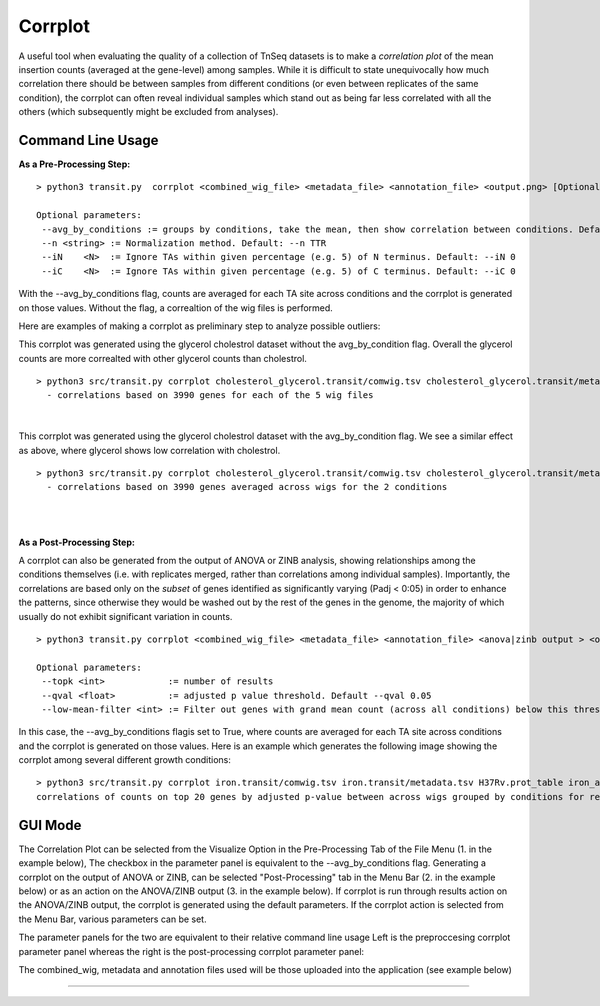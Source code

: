 .. _corrplot:

Corrplot
========

A useful tool when evaluating the quality of a collection of TnSeq datasets is to make a
*correlation plot* of the mean insertion counts (averaged at the gene-level) among samples.
While it is difficult to state unequivocally
how much correlation there should be between samples from different conditions
(or even between replicates of the same condition),
the corrplot can often reveal individual samples which stand out as being far less
correlated with all the others (which subsequently might be excluded from analyses).

Command Line Usage
------
**As a Pre-Processing Step:**
::
    > python3 transit.py  corrplot <combined_wig_file> <metadata_file> <annotation_file> <output.png> [Optional Arguments]
    
    Optional parameters:
     --avg_by_conditions := groups by conditions, take the mean, then show correlation between conditions. Default: False
     --n <string> := Normalization method. Default: --n TTR
     --iN    <N>  := Ignore TAs within given percentage (e.g. 5) of N terminus. Default: --iN 0
     --iC    <N>  := Ignore TAs within given percentage (e.g. 5) of C terminus. Default: --iC 0

With the --avg_by_conditions flag, counts are averaged for each TA site across conditions and the corrplot is generated on those values.
Without the flag, a correaltion of the wig files is performed. 

Here are examples of making a corrplot as preliminary step to analyze possible outliers:

This corrplot was generated using the glycerol cholestrol dataset without the avg_by_condition flag. Overall
the glycerol counts are more correalted with other glycerol counts than cholestrol.
::
    > python3 src/transit.py corrplot cholesterol_glycerol.transit/comwig.tsv cholesterol_glycerol.transit/metadata.tsv H37Rv.prot_table glyc_chol_corrplot.png
      - correlations based on 3990 genes for each of the 5 wig files
|
.. image:: _images/glyc_chol_wigs_corrplot.png
   :width: 400
   :align: center

This corrplot was generated using the glycerol cholestrol dataset with the avg_by_condition flag. We see a 
similar effect as above, where glycerol shows low correlation with cholestrol.
::
    > python3 src/transit.py corrplot cholesterol_glycerol.transit/comwig.tsv cholesterol_glycerol.transit/metadata.tsv H37Rv.prot_table glyc_chol_conditions_corrplot.png --avg_by_conditions
      - correlations based on 3990 genes averaged across wigs for the 2 conditions 
|
.. image:: _images/glyc_chol_conditions_corrplot.png
   :width: 300
   :align: center
|

**As a Post-Processing Step:**

A corrplot can also be generated from the output of ANOVA or ZINB analysis, showing relationships among the conditions themselves
(i.e. with replicates merged, rather than correlations among individual samples).  Importantly, the correlations are based only on
the *subset* of genes identified as significantly varying (Padj < 0:05) in order to enhance the patterns, since otherwise they would be
washed out by the rest of the genes in the genome, the majority of which usually do not exhibit significant variation in counts.
::
    > python3 transit.py corrplot <combined_wig_file> <metadata_file> <annotation_file> <anova|zinb output > <output.png> -anova|-zinb
    
    Optional parameters:
     --topk <int>            := number of results
     --qval <float>          := adjusted p value threshold. Default --qval 0.05
     --low-mean-filter <int> := Filter out genes with grand mean count (across all conditions) below this threshold(even if adjusted p-value < 0.05). Default --low-mean-filter 5

In this case, the --avg_by_conditions flagis set to True, where counts are averaged for each TA site across conditions and the corrplot is generated on those values.
Here is an example which generates the following image showing the corrplot among several different growth conditions:
::
    > python3 src/transit.py corrplot iron.transit/comwig.tsv iron.transit/metadata.tsv H37Rv.prot_table iron_anova.out iron_anova_out.png -anova --top_k 20
    correlations of counts on top 20 genes by adjusted p-value between across wigs grouped by conditions for results of ANOVA with no reference condition

.. image:: _images/anova_top20_corrplot.png
   :width: 400
   :align: center

::

GUI Mode
------
The Correlation Plot can be selected from the Visualize Option in the Pre-Processing Tab of the File Menu (1. in the example below), The checkbox in the parameter panel is equivalent to the --avg_by_conditions flag. 
Generating a corrplot on the output of ANOVA or ZINB, can be selected "Post-Processing" tab in the Menu Bar (2. in the example below) or as an action on the ANOVA/ZINB output (3. in the example below). If corrplot is run through results action on the ANOVA/ZINB
output, the corrplot is generated using the default parameters. If the corrplot action is selected from the Menu Bar, various parameters can be set.

.. image:: _images/corrplot_selection_gui.png
   :width: 1000
   :align: center

The parameter panels for the two are equivalent to their relative command line usage Left is the preproccesing corrplot parameter panel whereas the right is the post-processing corrplot parameter panel:

.. image:: _images/corrplot_parameter_panel.png
   :width: 1000
   :align: center

The combined_wig, metadata and annotation files used will be those uploaded into the application (see example below)

.. rst-class:: transit_sectionend
----
